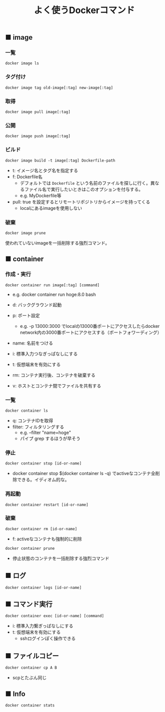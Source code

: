 #+TITLE: よく使うDockerコマンド
#+LAYOUT: post
#+TAGS: Docker

** ■ image

*** 一覧

#+BEGIN_SRC
docker image ls
#+END_SRC

*** タグ付け

#+BEGIN_SRC
docker image tag old-image[:tag] new-image[:tag]
#+END_SRC

*** 取得

#+BEGIN_SRC
docker image pull image[:tag]
#+END_SRC

*** 公開

#+BEGIN_SRC
docker image push image[:tag]
#+END_SRC

*** ビルド

#+BEGIN_SRC
docker image build -t image[:tag] Dockerfile-path
#+END_SRC

- t: イメージ名とタグ名を指定する
- f: Dockerfile名
  - デフォルトでは ~Dockerfile~ という名前のファイルを探しに行く。異なるファイル名で実行したいときはこのオプションを付与する。
  - e.g. MyDockerfile等
- pull: true を設定するとリモートリポジトリからイメージを持ってくる
  - localにあるimageを使用しない

*** 破棄

#+BEGIN_SRC shell
docker image prune
#+END_SRC

使われていないimageを一括削除する強烈コマンド。


** ■ container

*** 作成・実行

#+BEGIN_SRC shell
docker container run image[:tag] [command]
#+END_SRC

- e.g. docker container run hoge:8.0 bash

- d: バックグラウンド起動
- p: ポート設定
  - e.g. -p 13000:3000 でlocalの13000番ポートにアクセスしたらdocker network内の3000番ポートにアクセスする（ポートフォワーディング）
- name: 名前をつける
- i: 標準入力つなぎっぱなしにする
- t: 仮想端末を有効にする
- rm: コンテナ実行後、コンテナを破棄する
- v: ホストとコンテナ間でファイルを共有する

*** 一覧

#+BEGIN_SRC
docker container ls
#+END_SRC

- q: コンテナIDを取得
- filter: フィルタリングする
  - e.g. --filter "name=hoge"
  - パイプ grep するほうが早そう

*** 停止

#+BEGIN_SRC
docker container stop [id-or-name]
#+END_SRC

- docker container stop $(docker container ls -q) でactiveなコンテナ全削除できる。イディオム的な。

*** 再起動

#+BEGIN_SRC
docker container restart [id-or-name]
#+END_SRC

*** 破棄

#+BEGIN_SRC
docker container rm [id-or-name]
#+END_SRC

- f: activeなコンテナも強制的に削除

#+BEGIN_SRC shell
docker container prune
#+END_SRC

- 停止状態のコンテナを一括削除する強烈コマンド


** ■ ログ

#+BEGIN_SRC shell
docker container logs [id-or-name]
#+END_SRC

** ■ コマンド実行

#+BEGIN_SRC shell
docker container exec [id-or-name] [command]
#+END_SRC

- i: 標準入力繋ぎっぱなしにする
- t: 仮想端末を有効にする
  - sshログインぽく操作できる

** ■ ファイルコピー

#+BEGIN_SRC shell
docker container cp A B
#+END_SRC

- scpとたぶん同じ

** ■ Info

#+BEGIN_SRC shell
docker container stats
#+END_SRC
